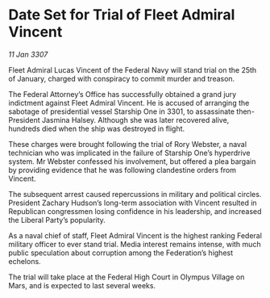 * Date Set for Trial of Fleet Admiral Vincent

/11 Jan 3307/

Fleet Admiral Lucas Vincent of the Federal Navy will stand trial on the 25th of January, charged with conspiracy to commit murder and treason. 

The Federal Attorney’s Office has successfully obtained a grand jury indictment against Fleet Admiral Vincent. He is accused of arranging the sabotage of presidential vessel Starship One in 3301, to assassinate then-President Jasmina Halsey. Although she was later recovered alive, hundreds died when the ship was destroyed in flight. 

These charges were brought following the trial of Rory Webster, a naval technician who was implicated in the failure of Starship One’s hyperdrive system. Mr Webster confessed his involvement, but offered a plea bargain by providing evidence that he was following clandestine orders from Vincent. 

The subsequent arrest caused repercussions in military and political circles. President Zachary Hudson’s long-term association with Vincent resulted in Republican congressmen losing confidence in his leadership, and increased the Liberal Party’s popularity. 

As a naval chief of staff, Fleet Admiral Vincent is the highest ranking Federal military officer to ever stand trial. Media interest remains intense, with much public speculation about corruption among the Federation’s highest echelons. 

The trial will take place at the Federal High Court in Olympus Village on Mars, and is expected to last several weeks.